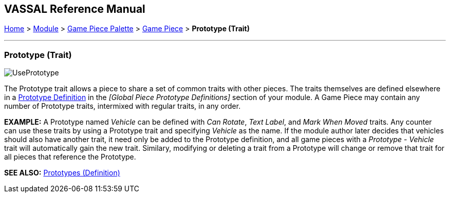 == VASSAL Reference Manual
[#top]

[.small]#<<index.adoc#toc,Home>> > <<GameModule.adoc#top,Module>> > <<PieceWindow.adoc#top,Game Piece Palette>># [.small]#> <<GamePiece.adoc#top,Game Piece>># [.small]#> *Prototype (Trait)*#

'''''

=== Prototype (Trait)

image:images/UsePrototype.png[]

The Prototype trait allows a piece to share a set of common traits with other pieces.
The traits themselves are defined elsewhere in a <<Prototypes.adoc#top,Prototype Definition>> in the _[Global Piece Prototype Definitions]_ section of your module.
A Game Piece may contain any number of Prototype traits, intermixed with regular traits, in any order.

*EXAMPLE:*  A Prototype named _Vehicle_ can be defined with _Can Rotate_, _Text Label_, and _Mark When Moved_ traits.
Any counter can use these traits by using a Prototype trait and specifying _Vehicle_ as the name.
If the module author later decides that vehicles should also have another trait, it need only be added to the Prototype definition, and all game pieces with a _Prototype - Vehicle_ trait will automatically gain the new trait.
Similary, modifying or deleting a trait from a Prototype will change or remove that trait for all pieces that reference the Prototype.

*SEE ALSO:* <<Prototypes.adoc#top,Prototypes (Definition)>>
